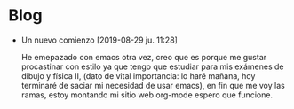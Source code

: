 * Blog
  * Un nuevo comienzo [2019-08-29 ju. 11:28]

    He emepazado con emacs otra vez, creo que es porque me gustar
    procastinar con estilo ya que tengo que estudiar para mis exámenes
    de dibujo y física II, (dato de vital importancia: lo haré mañana,
    hoy terminaré de saciar mi necesidad de usar emacs), en fin que me
    voy las ramas, estoy montando mi sitio web org-mode espero que
    funcione.
